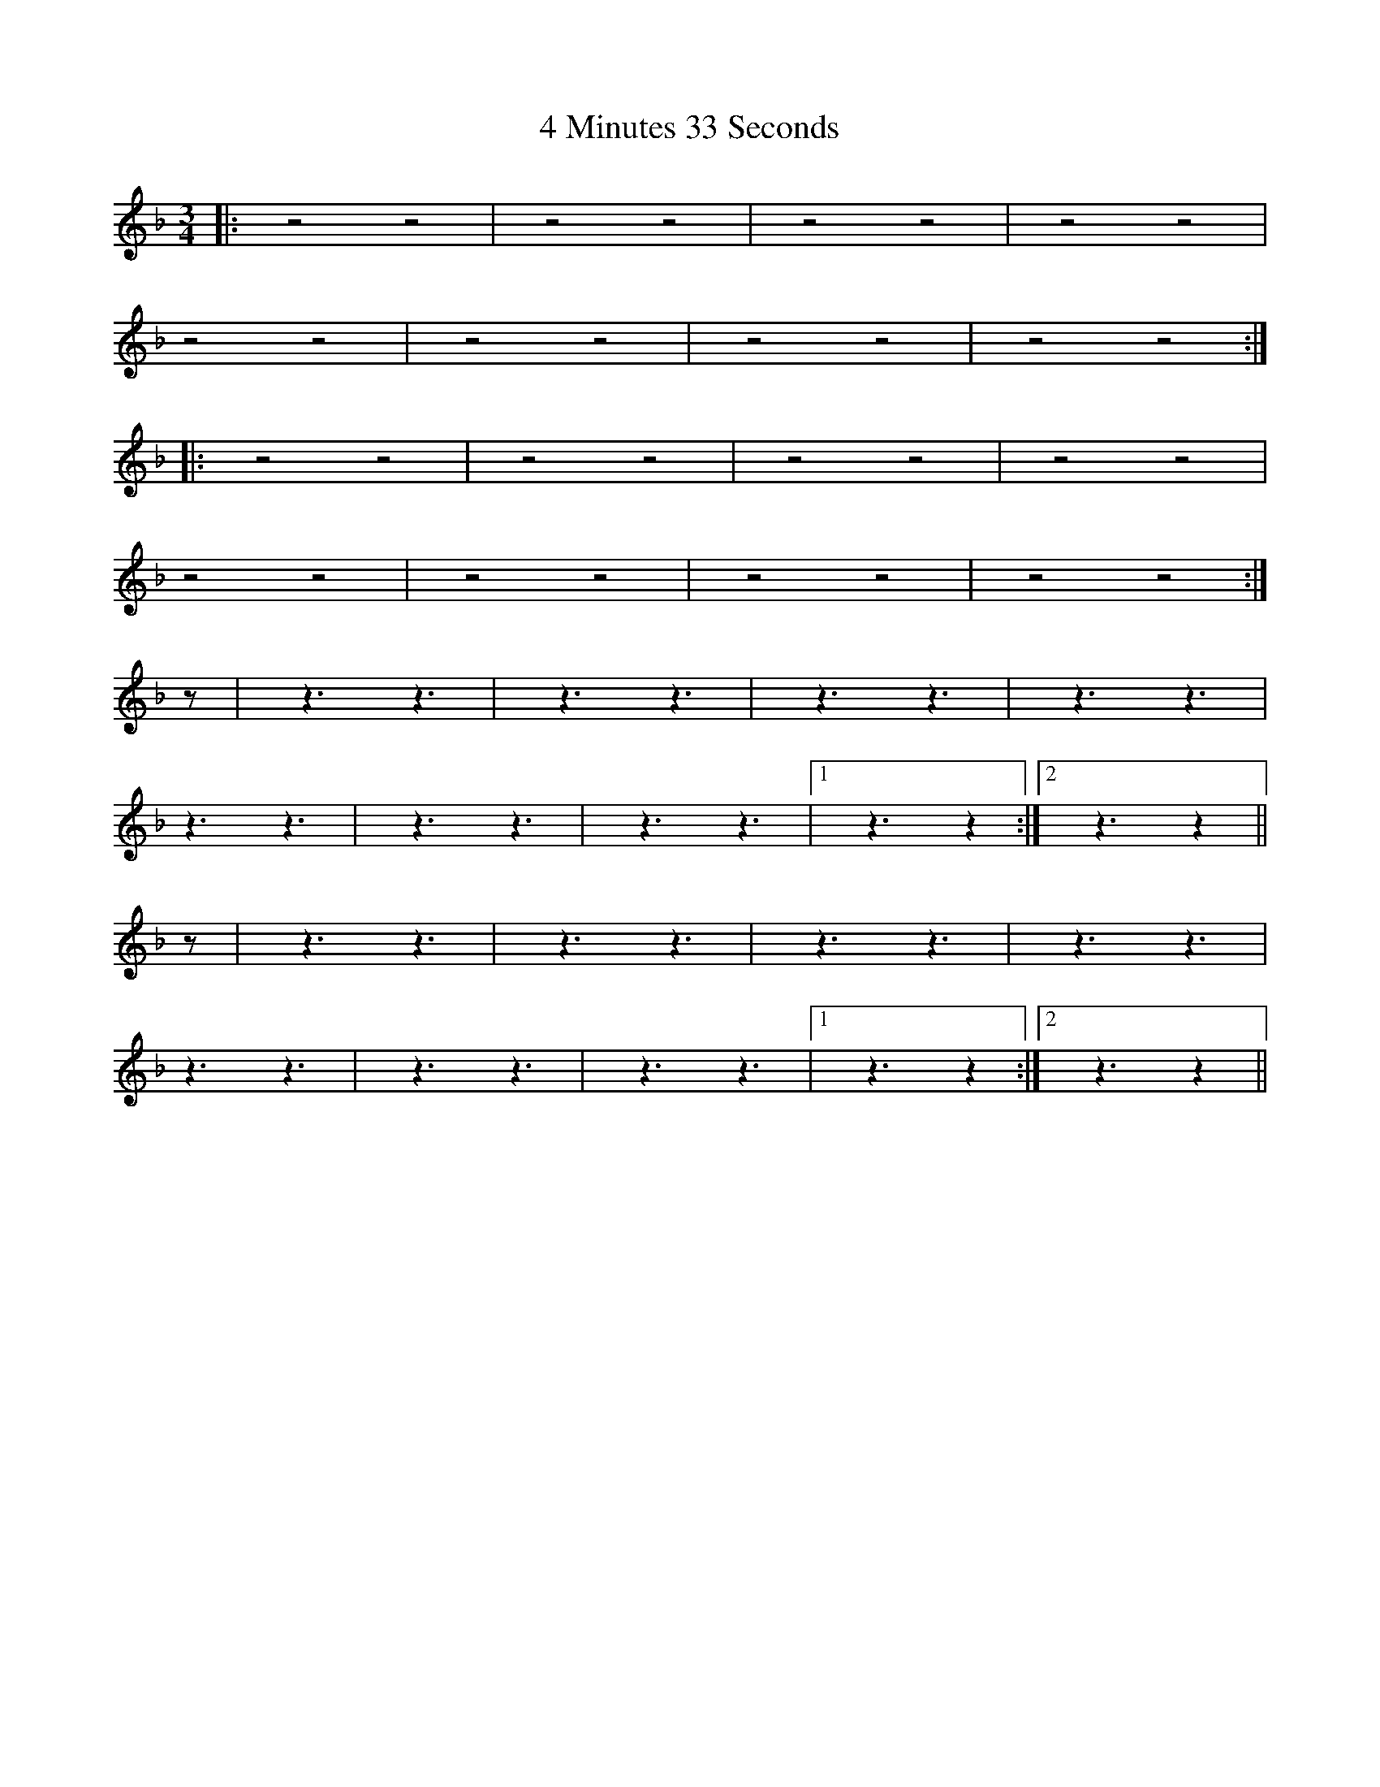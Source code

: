 X: 50
T: 4 Minutes 33 Seconds
R: mazurka
M: 3/4
K: Gdorian
|:z4 z4|z4 z4|z4 z4|z4 z4|
z4 z4|z4 z4|z4 z4|z4 z4:|
|:z4 z4|z4 z4|z4 z4|z4 z4|
z4 z4|z4 z4|z4 z4|z4 z4:|
z|z3 z3|z3 z3|z3 z3|z3 z3|
z3 z3|z3 z3|z3 z3|1 z3 z2:|2 z3 z2||
z|z3 z3|z3 z3|z3 z3|z3 z3|
z3 z3|z3 z3|z3 z3|1 z3 z2:|2 z3 z2||

